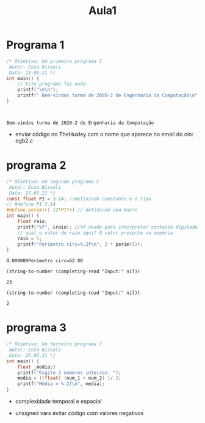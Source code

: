 #+TITLE: Aula1

* Programa 1

 #+begin_src C :includes <stdio.h> :results verbatim
/* Objetivo: Um primeiro programa C
 Autor: Enzo Bissoli
 Data: 25.05.21 */
int main() {
    // Este programa faz nada
    printf("\n\n");
    printf(" Bem-vindos turma de 2020-2 de Engenharia da Computação\n");
}
 #+end_src

 #+RESULTS:
 :
 :
 : Bem-vindos turma de 2020-2 de Engenharia da Computação

- enviar código no TheHuxley com o nome que aparece no email do cin: egb2.c

* programa 2
 #+begin_src C :include <stdio.h> :results verbatim
/* Objetivo: Um segundo programa C
 Autor: Enzo Bissoli
 Data: 25.05.21 */
const float PI = 3.14; //definindo constante e o tipo
// #define PI 3.14
#define perim(r) (2*PI*r) // definindo uma macro
int main() {
    float raio;
    printf("%f", &raio); //%f usado para interpretar conteúdo digitado como string.
    // qual o valor de raio aqui? O valor presente na memória
    raio = 5;
    printf("Perímetro circ=%.2f\n", 2 * perim(5));
}
 #+end_src

 #+RESULTS:
 : 0.000000Perímetro circ=62.80

#+name: num_1
#+begin_src elisp
(string-to-number (completing-read "Input:" nil))
#+end_src

#+RESULTS: num_1
: 23

#+name: num_2
#+begin_src elisp
(string-to-number (completing-read "Input:" nil))
#+end_src

#+RESULTS: num_2
: 2

* programa 3
 #+begin_src C :include <stdio.h> :results verbatim :var num_1 :var num_2
/* Objetivo: Um terceiro programa C
 Autor: Enzo Bissoli
 Data: 25.05.21 */
int main() {
    float _media;}
    printf("Digite 2 números inteiros: ");
    media = ((float) (num_1 + num_2) )/ 2;
    printf("Média = %.2f\n", media);
}
 #+end_src
- complexidade temporal e espacial
- unsigned vars evitar código com valores negativos
 #+RESULTS:
